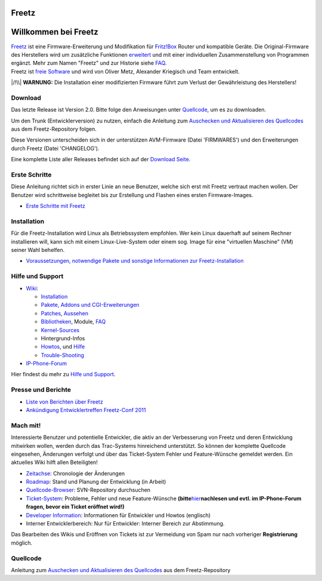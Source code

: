 Freetz
======
.. _WillkommenbeiFreetz:

Willkommen bei Freetz
=====================

| `Freetz <freetz.html>`__ ist eine Firmware-Erweiterung und
  Modifikation für `​Fritz!Box <http://www.avm.de>`__ Router und
  kompatible Geräte. Die Original-Firmware des Herstellers wird um
  zusätzliche Funktionen `erweitert <freetz.html>`__ und mit einer
  individuellen Zusammenstellung von Programmen ergänzt. Mehr zum Namen
  "Freetz" und zur Historie siehe
  `FAQ <FAQ.html#WoherkommtderNameFreetz>`__.
| Freetz ist `​freie
  Software <http://www.germany.fsfeurope.org/documents/freesoftware.de.html>`__
  und wird von Oliver Metz, Alexander Kriegisch und Team entwickelt.

|/!\\| **WARNUNG:** Die Installation einer modifizierten Firmware führt
zum Verlust der Gewährleistung des Herstellers!

.. _Download:

Download
--------

Das letzte Release ist Version 2.0. Bitte folge den Anweisungen unter
`Quellcode <common/source_code.html>`__, um es zu downloaden.

Um den Trunk (Entwicklerversion) zu nutzen, einfach die Anleitung zum
`Auschecken und Aktualisieren des
Quellcodes <common/source_code.html>`__ aus dem Freetz-Repository
folgen.

Diese Versionen unterscheiden sich in der unterstützen AVM-Firmware
(Datei 'FIRMWARES') und den Erweiterungen durch Freetz (Datei
'CHANGELOG').

Eine komplette Liste aller Releases befindet sich auf der `Download
Seite <Download.html>`__.

.. _ErsteSchritte:

Erste Schritte
--------------

Diese Anleitung richtet sich in erster Linie an neue Benutzer, welche
sich erst mit Freetz vertraut machen wollen. Der Benutzer wird
schrittweise begleitet bis zur Erstellung und Flashen eines ersten
Firmware-Images.

-  `Erste Schritte mit Freetz <help/howtos/common/newbie.html>`__

.. _Installation:

Installation
------------

Für die Freetz-Installation wird Linux als Betriebssystem empfohlen. Wer
kein Linux dauerhaft auf seinem Rechner installieren will, kann sich mit
einem Linux-Live-System oder einem sog. Image für eine "virtuellen
Maschine" (VM) seiner Wahl behelfen.

-  `Voraussetzungen, notwendige Pakete und sonstige Informationen zur
   Freetz-Installation <help/howtos/common/install.html>`__

.. _HilfeundSupport:

Hilfe und Support
-----------------

-  `Wiki <freetz.html>`__:

   -  `Installation <help/howtos/common/install.html>`__
   -  `Pakete, Addons und CGI-Erweiterungen <packages.html>`__
   -  `Patches <patches.html>`__, `Aussehen <style.html>`__
   -  `Bibliotheken <libs.html>`__, Module, `FAQ <FAQ.html>`__
   -  `Kernel-Sources <kernel.html>`__
   -  Hintergrund-Infos
   -  `Howtos <help/howtos.html>`__, und `Hilfe <help.html>`__
   -  `Trouble-Shooting <help/trouble_shooting.html>`__

-  `​IP-Phone-Forum <http://www.ip-phone-forum.de/forumdisplay.php?f=525>`__

Hier findest du mehr zu `Hilfe und Support <help.html>`__.

.. _PresseundBerichte:

Presse und Berichte
-------------------

-  `Liste von Berichten über Freetz <Press.html>`__
-  `Ankündigung Entwicklertreffen Freetz-Conf
   2011 <FreetzConf2011.html>`__

.. _Machmit:

Mach mit!
---------

Interessierte Benutzer und potentielle Entwickler, die aktiv an der
Verbesserung von Freetz und deren Entwicklung mitwirken wollen, werden
durch das Trac-Systems hinreichend unterstützt. So können der komplette
Quellcode eingesehen, Änderungen verfolgt und über das Ticket-System
Fehler und Feature-Wünsche gemeldet werden. Ein aktuelles Wiki hilft
allen Beteiligten!

-  `Zeitachse </timeline>`__: Chronologie der Änderungen
-  `Roadmap </roadmap>`__: Stand und Planung der Entwicklung (in Arbeit)
-  `Quellcode-Browser </browser/>`__: SVN-Repository durchsuchen
-  `Ticket-System </report/>`__: Probleme, Fehler und neue
   Feature-Wünsche **(bitte**\ `hier <ticket.html>`__\ **nachlesen und
   evtl. im IP-Phone-Forum fragen, bevor ein Ticket eröffnet wird!)**
-  `Developer
   Information <help/howtos/development/developer_information.html>`__:
   Informationen für Entwickler und Howtos (englisch)
-  Interner Entwicklerbereich: Nur für Entwickler: Interner Bereich zur
   Abstimmung.

Das Bearbeiten des Wikis und Eröffnen von Tickets ist zur Vermeidung von
Spam nur nach vorheriger **Registrierung** möglich.

.. _Quellcode:

Quellcode
---------

Anleitung zum `Auschecken und Aktualisieren des
Quellcodes <common/source_code.html>`__ aus dem Freetz-Repository

.. |/!\\| image:: ../chrome/wikiextras-icons-16/exclamation.png

